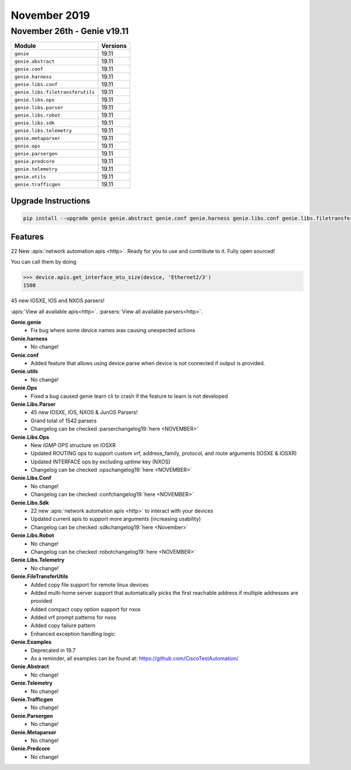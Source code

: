 November 2019
=============

November 26th - Genie v19.11
----------------------------

+-----------------------------------+-------------------------------+
| Module                            | Versions                      |
+===================================+===============================+
| ``genie``                         | 19.11                         |
+-----------------------------------+-------------------------------+
| ``genie.abstract``                | 19.11                         |
+-----------------------------------+-------------------------------+
| ``genie.conf``                    | 19.11                         |
+-----------------------------------+-------------------------------+
| ``genie.harness``                 | 19.11                         |
+-----------------------------------+-------------------------------+
| ``genie.libs.conf``               | 19.11                         |
+-----------------------------------+-------------------------------+
| ``genie.libs.filetransferutils``  | 19.11                         |
+-----------------------------------+-------------------------------+
| ``genie.libs.ops``                | 19.11                         |
+-----------------------------------+-------------------------------+
| ``genie.libs.parser``             | 19.11                         |
+-----------------------------------+-------------------------------+
| ``genie.libs.robot``              | 19.11                         |
+-----------------------------------+-------------------------------+
| ``genie.libs.sdk``                | 19.11                         |
+-----------------------------------+-------------------------------+
| ``genie.libs.telemetry``          | 19.11                         |
+-----------------------------------+-------------------------------+
| ``genie.metaparser``              | 19.11                         |
+-----------------------------------+-------------------------------+
| ``genie.ops``                     | 19.11                         |
+-----------------------------------+-------------------------------+
| ``genie.parsergen``               | 19.11                         |
+-----------------------------------+-------------------------------+
| ``genie.predcore``                | 19.11                         |
+-----------------------------------+-------------------------------+
| ``genie.telemetry``               | 19.11                         |
+-----------------------------------+-------------------------------+
| ``genie.utils``                   | 19.11                         |
+-----------------------------------+-------------------------------+
| ``genie.trafficgen``              | 19.11                         |
+-----------------------------------+-------------------------------+

Upgrade Instructions
^^^^^^^^^^^^^^^^^^^^

.. code-block:: bash

    pip install --upgrade genie genie.abstract genie.conf genie.harness genie.libs.conf genie.libs.filetransferutils genie.libs.ops genie.libs.parser genie.libs.robot genie.libs.sdk genie.libs.telemetry genie.metaparser genie.ops genie.parsergen genie.predcore genie.telemetry genie.utils unicon genie.trafficgen


Features
^^^^^^^^

22 New :apis:`network automation apis <http>`. Ready for you to use and
contribute to it.  Fully open sourced!

You can call them by doing

.. code-block:: python

    >>> device.apis.get_interface_mtu_size(device, 'Ethernet2/3')
    1500

45 new IOSXE, IOS and NXOS parsers!

:apis:`View all available apis<http>`.
:parsers:`View all available parsers<http>`.

**Genie.genie**
 * Fix bug where some device names was causing unexpected actions


**Genie.harness**
 * No change!


**Genie.conf**
 * Added feature that allows using device.parse when device is not connected if output is provided.


**Genie.utils**
 * No change!


**Genie.Ops**
 * Fixed a bug caused genie learn cli to crash if the feature to learn is not developed


**Genie.Libs.Parser**
 * 45 new IOSXE, IOS, NXOS & JunOS Parsers!
 * Grand total of 1542 parsers
 * Changelog can be checked :parserchangelog19:`here <NOVEMBER>`


**Genie.Libs.Ops**
 * New `IGMP` OPS structure on IOSXR
 * Updated ROUTING ops to support custom vrf, address_family, protocol, and route arguments (IOSXE & IOSXR)
 * Updated INTERFACE ops by excluding `uptime` key (NXOS)
 * Changelog can be checked :opschangelog19:`here <NOVEMBER>`


**Genie.Libs.Conf**
 * No change!
 * Changelog can be checked :confchangelog19:`here <NOVEMBER>`


**Genie.Libs.Sdk**
 * 22 new :apis:`network automation apis <http>` to interact with your devices
 * Updated current apis to support more arguments (increasing usability)
 * Changelog can be checked :sdkchangelog19:`here <November>`


**Genie.Libs.Robot**
 * No change!
 * Changelog can be checked :robotchangelog19:`here <NOVEMBER>`


**Genie.Libs.Telemetry**
 * No change!


**Genie.FileTransferUtils**
 * Added copy file support for remote linux devices
 * Added multi-home server support that automatically picks the first reachable address if multiple addresses are provided
 * Added compact copy option support for nxos
 * Added vrf prompt patterns for nxos
 * Added copy failure pattern
 * Enhanced exception handling logic


**Genie.Examples**
 * Deprecated in 19.7
 * As a reminder, all examples can be found at: https://github.com/CiscoTestAutomation/


**Genie.Abstract**
 * No change!


**Genie.Telemetry**
 * No change!


**Genie.Trafficgen**
 * No change!


**Genie.Parsergen**
 * No change!


**Genie.Metaparser**
 * No change!


**Genie.Predcore**
 * No change!
